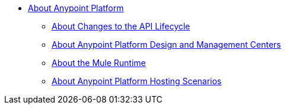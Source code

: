 
* link:/anypoint-about/v/latest/index[About Anypoint Platform]
** link:/anypoint-about/v/latest/feature-compare[About Changes to the API Lifecycle]
** link:/anypoint-about/v/latest/about-building-managing-sharing[About Anypoint Platform Design and Management Centers]
** link:/anypoint-about/v/latest/about-running-mule-apps[About the Mule Runtime]
** link:/anypoint-about/v/latest/about-deployment[About Anypoint Platform Hosting Scenarios]